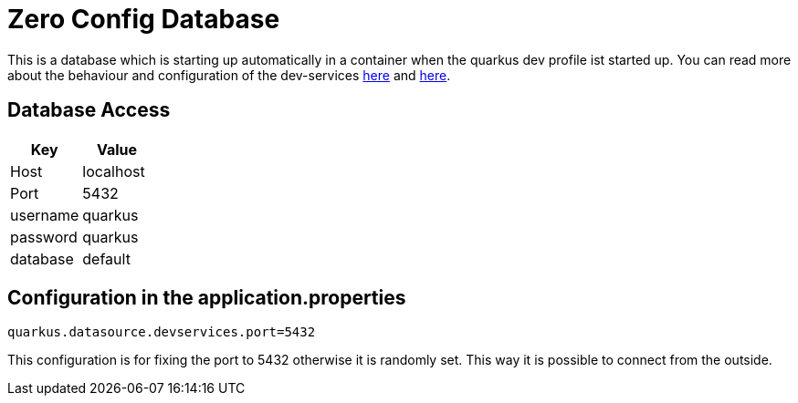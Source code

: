 = Zero Config Database

This is a database which is starting up automatically in a container when the quarkus dev profile ist started up. You can read more about the behaviour and configuration of the dev-services link:https://quarkus.io/guides/datasource#dev-services[here] and link:https://quarkus.io/guides/dev-services[here].

== Database Access

|===
|Key | Value

|Host
|localhost

|Port
|5432

|username
|quarkus

|password
|quarkus

|database
|default
|===

== Configuration in the application.properties

[source, properties]
----
quarkus.datasource.devservices.port=5432
----

This configuration is for fixing the port to 5432 otherwise it is randomly set. This way it is possible to connect from the outside.

